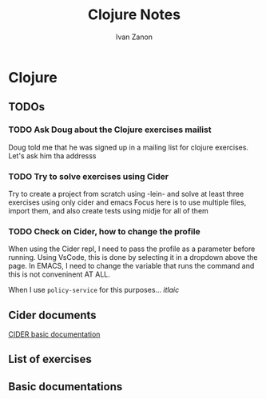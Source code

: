 #+title: Clojure Notes
#+author: Ivan Zanon

* Clojure

** TODOs

*** TODO Ask Doug about the Clojure exercises mailist

Doug told me that he was signed up in a mailing list for clojure exercises.
Let's ask him tha addresss

*** TODO Try to solve exercises using Cider

Try to create a project from scratch using -lein- and solve at least three exercises using only cider and emacs
Focus here is to use multiple files, import them, and also create tests using midje for all of them

*** TODO Check on Cider, how to change the profile

When using the Cider repl, I need to pass the profile as a parameter before running.
Using VsCode, this is done by selecting it in a dropdown above the page.
In EMACS, I need to change the variable that runs the command and this is not conveninent AT ALL.


When I use ~policy-service~ for this purposes...
/itlaic/





** Cider documents

[[https://docs.cider.mx/cider/index.html][CIDER basic documentation]]

   
** List of exercises

** Basic documentations
